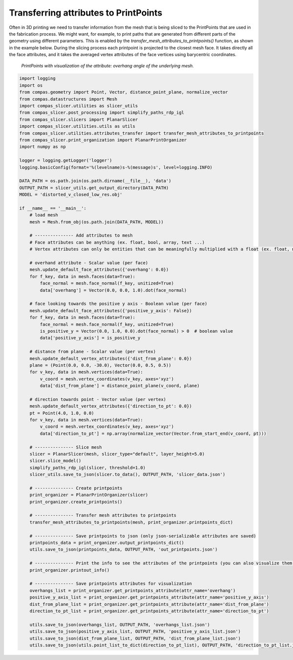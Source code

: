 .. _compas_slicer_example_6:

************************************
Transferring attributes to PrintPoints
************************************

Often in 3D printing we need to transfer information from the mesh that is being sliced to the PrintPoints that
are used in the fabrication process. We might want, for example, to print paths that are generated from different parts of
the geometry using different parameters. This is enabled by the *transfer_mesh_attributes_to_printpoints()* function, as
shown in the example below. During the slicing process each printpoint is projected to the closest mesh face.
It takes directly all the face attributes, and it takes the averaged vertex attributes of the face vertices using
barycentric coordinates.

.. figure:: figures/06_attributes.png
    :figclass: figure
    :class: figure-img img-fluid

    *PrintPoints with visualization of the attribute: overhang angle of the underlying mesh.*


.. code-block:: python

    import logging
    import os
    from compas.geometry import Point, Vector, distance_point_plane, normalize_vector
    from compas.datastructures import Mesh
    import compas_slicer.utilities as slicer_utils
    from compas_slicer.post_processing import simplify_paths_rdp_igl
    from compas_slicer.slicers import PlanarSlicer
    import compas_slicer.utilities.utils as utils
    from compas_slicer.utilities.attributes_transfer import transfer_mesh_attributes_to_printpoints
    from compas_slicer.print_organization import PlanarPrintOrganizer
    import numpy as np

    logger = logging.getLogger('logger')
    logging.basicConfig(format='%(levelname)s-%(message)s', level=logging.INFO)

    DATA_PATH = os.path.join(os.path.dirname(__file__), 'data')
    OUTPUT_PATH = slicer_utils.get_output_directory(DATA_PATH)
    MODEL = 'distorted_v_closed_low_res.obj'

    if __name__ == '__main__':
        # load mesh
        mesh = Mesh.from_obj(os.path.join(DATA_PATH, MODEL))

        # --------------- Add attributes to mesh
        # Face attributes can be anything (ex. float, bool, array, text ...)
        # Vertex attributes can only be entities that can be meaningfully multiplied with a float (ex. float, np.array ...)

        # overhand attribute - Scalar value (per face)
        mesh.update_default_face_attributes({'overhang': 0.0})
        for f_key, data in mesh.faces(data=True):
            face_normal = mesh.face_normal(f_key, unitized=True)
            data['overhang'] = Vector(0.0, 0.0, 1.0).dot(face_normal)

        # face looking towards the positive y axis - Boolean value (per face)
        mesh.update_default_face_attributes({'positive_y_axis': False})
        for f_key, data in mesh.faces(data=True):
            face_normal = mesh.face_normal(f_key, unitized=True)
            is_positive_y = Vector(0.0, 1.0, 0.0).dot(face_normal) > 0  # boolean value
            data['positive_y_axis'] = is_positive_y

        # distance from plane - Scalar value (per vertex)
        mesh.update_default_vertex_attributes({'dist_from_plane': 0.0})
        plane = (Point(0.0, 0.0, -30.0), Vector(0.0, 0.5, 0.5))
        for v_key, data in mesh.vertices(data=True):
            v_coord = mesh.vertex_coordinates(v_key, axes='xyz')
            data['dist_from_plane'] = distance_point_plane(v_coord, plane)

        # direction towards point - Vector value (per vertex)
        mesh.update_default_vertex_attributes({'direction_to_pt': 0.0})
        pt = Point(4.0, 1.0, 0.0)
        for v_key, data in mesh.vertices(data=True):
            v_coord = mesh.vertex_coordinates(v_key, axes='xyz')
            data['direction_to_pt'] = np.array(normalize_vector(Vector.from_start_end(v_coord, pt)))

        # --------------- Slice mesh
        slicer = PlanarSlicer(mesh, slicer_type="default", layer_height=5.0)
        slicer.slice_model()
        simplify_paths_rdp_igl(slicer, threshold=1.0)
        slicer_utils.save_to_json(slicer.to_data(), OUTPUT_PATH, 'slicer_data.json')

        # --------------- Create printpoints
        print_organizer = PlanarPrintOrganizer(slicer)
        print_organizer.create_printpoints()

        # --------------- Transfer mesh attributes to printpoints
        transfer_mesh_attributes_to_printpoints(mesh, print_organizer.printpoints_dict)

        # --------------- Save printpoints to json (only json-serializable attributes are saved)
        printpoints_data = print_organizer.output_printpoints_dict()
        utils.save_to_json(printpoints_data, OUTPUT_PATH, 'out_printpoints.json')

        # --------------- Print the info to see the attributes of the printpoints (you can also visualize them on gh)
        print_organizer.printout_info()

        # --------------- Save printpoints attributes for visualization
        overhangs_list = print_organizer.get_printpoints_attribute(attr_name='overhang')
        positive_y_axis_list = print_organizer.get_printpoints_attribute(attr_name='positive_y_axis')
        dist_from_plane_list = print_organizer.get_printpoints_attribute(attr_name='dist_from_plane')
        direction_to_pt_list = print_organizer.get_printpoints_attribute(attr_name='direction_to_pt')

        utils.save_to_json(overhangs_list, OUTPUT_PATH, 'overhangs_list.json')
        utils.save_to_json(positive_y_axis_list, OUTPUT_PATH, 'positive_y_axis_list.json')
        utils.save_to_json(dist_from_plane_list, OUTPUT_PATH, 'dist_from_plane_list.json')
        utils.save_to_json(utils.point_list_to_dict(direction_to_pt_list), OUTPUT_PATH, 'direction_to_pt_list.json')